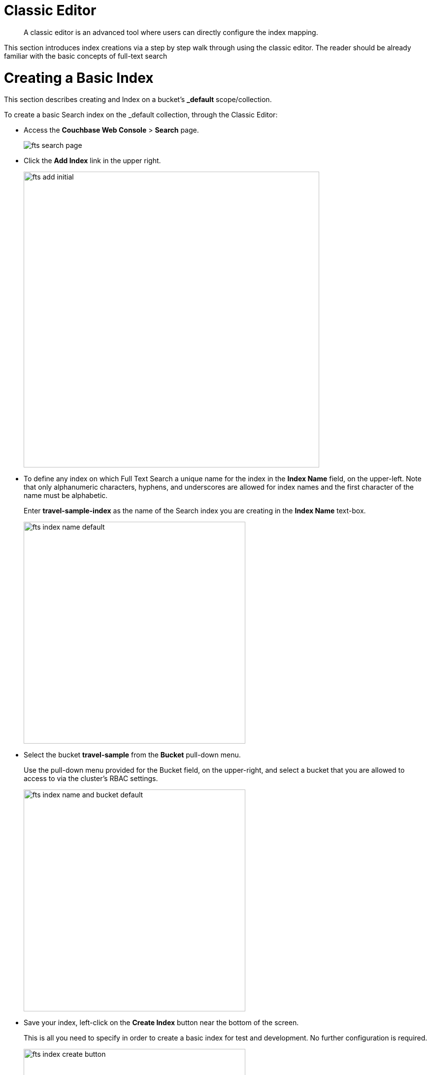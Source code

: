 = Classic Editor
:page-aliases: fts-supported-queries-geo-spatial.adoc

[abstract]
A classic editor is an advanced tool where users can directly configure the index mapping. 

This section introduces index creations via a step by step walk through using the classic editor.  The reader should be already familiar with the basic concepts of full-text search 

= Creating a Basic Index

This section describes creating and Index on a bucket's *_default* scope/collection.

To create a basic Search index on the _default collection, through the Classic Editor:

* Access the *Couchbase Web Console* > *Search* page.
+
image::fts-search-page.png[,,align=left]

* Click the *Add Index* link in the upper right.
+
image::fts-add-initial.png[,600,align=left]

* To define any index on which Full Text Search a unique name for the index in the *Index Name* field, on the upper-left. Note that only alphanumeric characters, hyphens, and underscores are allowed for index names and the first character of the name must be alphabetic. 
+
Enter *travel-sample-index* as the name of the Search index you are creating in the *Index Name* text-box.
+
image::fts-index-name-default.png[,450,align=left]

* Select the bucket *travel-sample* from the *Bucket* pull-down menu.
+
Use the pull-down menu provided for the Bucket field, on the upper-right, and select a bucket that you are allowed to access to via the cluster's RBAC settings.
+
image::fts-index-name-and-bucket-default.png[,450,align=left]

* Save your index, left-click on the *Create Index* button near the bottom of the screen.
+
This is all you need to specify in order to create a basic index for test and development. No further configuration is required.
+
image::fts-index-create-button.png[,450,align=left]

* If you subsequently Edit your Index it should look like the following:
+
image::fts-edit-index-default.png[,600,align=left]

== Test the Basic Index with a simple query

In the *Couchbase Web Console* > *Search* page.

* Click on the index you just created (named "landmark-content-index") to expand the Index's controls.

* In the text area of the search box enter *+view +food +beach* this will search on all three keywords

* Click on the blue *Search* button. You will get documents from both type hotel and type landmark
+
image::fts-index-default-search.png[,,align=left]

* Verify you have some results
+
image::fts-index-default-search-results.png[,,align=left]

NOTE: Creating default indexes as above indexes across all fields is not recommended for production environments since it creates indexes that may be unnecessarily large, and therefore insufficiently performant.

= Full Text Search Screen / Other

Once you hit the  *Create Index* button you will return to the *Couchbase Web Console* > *Search* page (note, if you tested any index just access the *Couchbase Web Console* > *Search* page again).

At this point, you are returned to the Full Text Search screen. 

A new row now appears for the index you have just created. When left-clicked on, the row opens or expands as follows:

image::fts-new-index-progress.png[,,align=left]

== Index Build Progress

Once the new index has been built, it supports Full Text Searches performed by all available means: the Console UI, the Couchbase REST API, and the Couchbase SDK.

=== Statistic: docs processed

The percentage figure appears under the indexing progress column and represents the number of documents present in the index.  

* On an initial build this may take a while to process all the documents.  

* A mutation to an existing document will not increment this count (unless new items are added).

=== Statistic: indexing progress

The percentage figure appears under the indexing progress column and is incremented in correspondence with the build-progress of the index. When 100% is reached, the index build is complete. 

* However, search queries will be allowed as soon as the index is created, meaning partial results can be expected until the index build is complete.  

* If later mutations com in the percentage may actually jump around as batches of documents are processed.

* If one or more of the nodes in the cluster running data service goes down and/or are failed over, indexing progress may show a value > 100%.  

[#using-the-show-index-definition]
== Show Index Definition JSON

This expandable section shows the JSON document that describes the current index configuration, as created by means of the user interface.  

A checkbox *[ ]  Show curl command to modify this index definition" wrap the definition with a command line cURL syntax.  

You can copy either variant (the cURL mode) and the definitions can be used via the Search REST API or any Couchbase SDK.

image::fts-show-index-definition.png[,,align=left]

[#using-the-index-definition-preview]
== Using the Index Definition Preview

The _Index Definition Preview_ appears to the right-hand side of the *Add Index* (or an *Edit Index*) screen.

Following index-definition, the upper portion may appear as follows:

[#fts_index_definition_preview]
image::fts-index-definition-preview.png[,,align=left]

This preview (like the *Show Index Definition JSON* from the main Search page) consists of the JSON document that describes the current index configuration, as created by means of the user interface.
By left-clicking on the [.ui]*copy to clipboard* tab, the definition can be saved.   

These definitions can be used via the Search REST API or any Couchbase SDK.

= Other Advanced Index Options

The *Creating a Basic Index* (this example) provides a simple introduction to using Search, however it is not optimized nor does it expose many useful features that the Search service supports.  This example only runs on the _default scope/collection and should be considered a legacy mode.

The *Creating an Advanced Index* section starts to introduce advanced feature for optimizing and using a Search index. This example does not cover adding multiple collections under a scope, adding multiple field or fields from sub-objects. 

The complete range of available options for creating  Search indexes for any production environment is covered here: xref:fts-creating-indexes.adoc[Creating Indexes].

